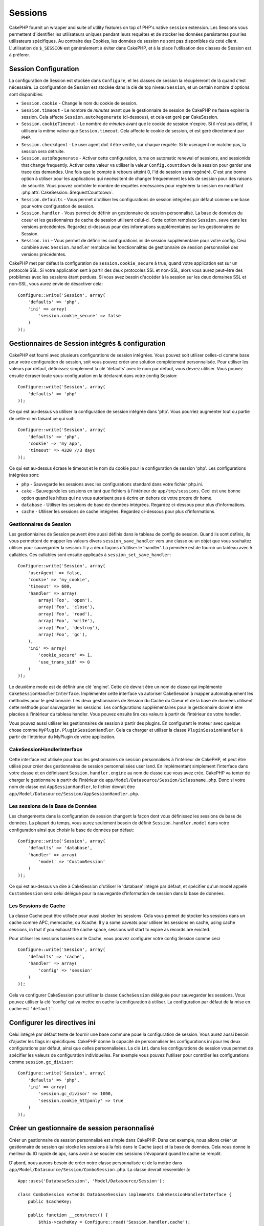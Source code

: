 Sessions
########

CakePHP fournit un wrapper and suite of utility features on top of PHP's native 
``session`` extension. Les Sessions vous permettent d'identifier les 
utilisateurs uniques pendant leurs requêtes et de stocker les données 
persistantes pour les utilisateurs spécifiques. Au contraire des Cookies, les 
données de session ne sont pas disponibles du coté client. L'utilisation de 
``$_SESSION`` est généralement à éviter dans CakePHP, et à la place 
l'utilisation des classes de Session est à préferer.

Session Configuration
=====================

La configuration de Session est stockée dans ``Configure``, et les classes de 
session la récupéreront de là quand c'est nécessaire. La configuration de 
Session est stockée dans la clé de top niveau ``Session``, et un certain nombre 
d'options sont disponibles:

* ``Session.cookie`` - Change le nom du cookie de session.

* ``Session.timeout`` - Le nombre de *minutes* avant que le gestionnaire de
  session de CakePHP ne fasse expirer la session.
  Cela affecte ``Session.autoRegenerate`` (ci-dessous), et cela est geré par
  CakeSession.

* ``Session.cookieTimeout`` - Le nombre de *minutes* avant que le cookie de
  session n'expire. Si il n'est pas défini, il utilisera la même valeur que
  ``Session.timeout``. Cela affecte le cookie de session, et est geré
  directement par PHP.

* ``Session.checkAgent`` - Le user agent doit il être verifié, sur chaque 
  requête. Si le useragent ne matche pas, la session sera détruite.

* ``Session.autoRegenerate`` - Activer cette configuration, turns on automatic
  renewal of sessions, and sessionids that change frequently. Activer cette 
  valeur va utiliser la valeur ``Config.countdown`` de la session pour garder 
  une trace des demandes. Une fois que le compte à rebours atteint 0, l'id de 
  session sera regénéré. C'est une bonne option à utiliser pour les 
  applications qui necéssitent de changer fréquemment les ids de session pour 
  des raisons de sécurité. Vous pouvez contrôler le nombre de requêtes 
  necéssaires pour regénérer la session en modifiant 
  :php:attr:`CakeSession::$requestCountdown`.

* ``Session.defaults`` - Vous permet d'utiliser les configurations de session 
  intégrées par défaut comme une base pour votre configuration de session.

* ``Session.handler`` - Vous permet de définir un gestionnaire de session 
  personnalisé. La base de données du coeur et les gestionnaires de cache 
  de session utilisent celui-ci. Cette option remplace ``Session.save`` 
  dans les versions précédentes. Regardez ci-dessous pour des informations 
  supplémentaires sur les gestionnaires de Session.

* ``Session.ini`` - Vous permet de définir les configurations ini de session 
  supplémentaire pour votre config. Ceci combiné avec ``Session.handler`` 
  remplace les fonctionnalités de gestionnaire de session personnalisé 
  des versions précédentes.

CakePHP met par défaut la configuration de ``session.cookie_secure`` à true, 
quand votre application est sur un protocole SSL. Si votre application sert 
à partir des deux protocoles SSL et non-SSL, alors vous aurez peut-être 
des problèmes avec les sessions étant perdues. Si vous avez besoin d'accéder 
à la session sur les deux domaines SSL et non-SSL, vous aurez envie de 
désactiver cela::

    Configure::write('Session', array(
        'defaults' => 'php',
        'ini' => array(
            'session.cookie_secure' => false
        )
    ));

Gestionnaires de Session intégrés & configuration
=================================================

CakePHP est fourni avec plusieurs configurations de session intégrées. Vous 
pouvez soit utiliser celles-ci comme base pour votre configuration de 
session, soit vous pouvez créer une solution complètement personnalisée. 
Pour utiliser les valeurs par défaut, définissez simplement la clé 
'defaults' avec le nom par défaut, vous devrez utiliser. Vous pouvez 
ensuite écraser toute sous-configuration en la déclarant dans votre config 
Session::

    Configure::write('Session', array(
        'defaults' => 'php'
    ));

Ce qui est au-dessus va utiliser la configuration de session intégrée dans 
'php'. Vous pourriez augmenter tout ou partie de celle-ci en faisant 
ce qui suit::

    Configure::write('Session', array(
        'defaults' => 'php',
        'cookie' => 'my_app',
        'timeout' => 4320 //3 days
    ));

Ce qui est au-dessus écrase le timeout et le nom du cookie pour la 
configuration de session 'php'. Les configurations intégrées sont:

* ``php`` - Sauvegarde les sessions avec les configurations standard dans 
  votre fichier php.ini.
* ``cake`` - Sauvegarde les sessions en tant que fichiers à l'intérieur de 
  ``app/tmp/sessions``. Ceci est une bonne option quand les hôtes qui ne 
  vous autorisent pas à écrire en dehors de votre propre dir home. 
* ``database`` - Utiliser les sessions de base de données intégrées. 
  Regardez ci-dessous pour plus d'informations.
* ``cache`` - Utiliser les sessions de cache intégrées. Regardez 
  ci-dessous pour plus d'informations.

Gestionnaires de Session
------------------------

Les gestionniaires de Session peuvent être aussi définis dans le tableau de 
config de session. Quand ils sont définis, ils vous permettent de mapper 
les valeurs divers ``session_save_handler`` vers une classe ou un objet 
que vous souhaitez utiliser pour sauvegarder la session. Il y a deux façons 
d'utiliser le 'handler'. La première est de fournir un tableau avec 5 
callables. Ces callables sont ensuite appliqués à ``session_set_save_handler``::

    Configure::write('Session', array(
        'userAgent' => false,
        'cookie' => 'my_cookie',
        'timeout' => 600,
        'handler' => array(
            array('Foo', 'open'),
            array('Foo', 'close'),
            array('Foo', 'read'),
            array('Foo', 'write'),
            array('Foo', 'destroy'),
            array('Foo', 'gc'),
        ),
        'ini' => array(
            'cookie_secure' => 1,
            'use_trans_sid' => 0
        )
    ));

Le deuxième mode est de définir une clé 'engine'. Cette clé devrait être un 
nom de classe qui implémente ``CakeSessionHandlerInterface``. Implémenter 
cette interface va autoriser CakeSession à mapper automatiquement les méthodes 
pour le gestionnaire. Les deux gestionnaires de Session du Cache du Coeur et 
de la base de données utilisent cette méthode pour sauvegarder les sessions.
Les configurations supplémentaires pour le gestionnaire doivent être placées 
à l'intérieur du tableau handler. Vous pouvez ensuite lire ces valeurs à 
partir de l'intérieur de votre handler.

Vous pouvez aussi utiliser les gestionnaires de session à partir des plugins. 
En configurant le moteur avec quelque chose comme 
``MyPlugin.PluginSessionHandler``. Cela ca charger et utiliser la classe 
``PluginSessionHandler`` à partir de l'intérieur du MyPlugin de votre
application.


CakeSessionHandlerInterface
---------------------------

Cette interface est utilisée pour tous les gestionnaires de session 
personnalisés à l'intérieur de CakePHP, et peut être utilisé pour créer 
des gestionnaires de session personnalisées user land. En implémentant 
simplement l'interface dans votre classe et en définissant 
``Session.handler.engine`` au nom de classe que vous avez crée. CakePHP 
va tenter de charger le gestionnaire à partir de l'intérieur de 
``app/Model/Datasource/Session/$classname.php``. Donc si votre nom de classe 
est ``AppSessionHandler``, le fichier devrait être 
``app/Model/Datasource/Session/AppSessionHandler.php``.

Les sessions de la Base de Données
----------------------------------

Les changements dans la configuration de session changent la façon dont vous  
définissez les sessions de base de données.
La plupart du temps, vous aurez seulement besoin de définir 
``Session.handler.model`` dans votre configuration ainsi que 
choisir la base de données par défaut::

    Configure::write('Session', array(
        'defaults' => 'database',
        'handler' => array(
            'model' => 'CustomSession'
        )
    ));

Ce qui est au-dessus va dire à CakeSession d'utiliser le 'database' intégré 
par défaut, et spécifier qu'un model appelé ``CustomSession`` sera celui 
délégué pour la sauvegarde d'information de session dans la base de données. 

Les Sessions de Cache
---------------------

La classe Cache peut être utilisée pour aussi stocker les sessions. Cela vous 
permet de stocker les sessions dans un cache comme APC, memcache, ou Xcache. 
Il y a some caveats pour utiliser les sessions en cache, 
using cache sessions, in that if you exhaust the cache space, sessions will
start to expire as records are evicted.

Pour utiliser les sessions basées sur le Cache, vous pouvez configurer votre 
config Session comme ceci ::

    Configure::write('Session', array(
        'defaults' => 'cache',
        'handler' => array(
            'config' => 'session'
        )
    ));


Cela va configurer CakeSession pour utiliser la classe ``CacheSession`` 
déléguée pour sauvegarder les sessions. Vous pouvez utiliser la clé 'config' 
qui va mettre en cache la configuration à utiliser. La configuration par 
défaut de la mise en cache est ``'default'``.

Configurer les directives ini
=============================

Celui intégré par défaut tente de fournir une base commune poue la 
configuration de session. Vous aurez aussi besoin d'ajuster les flags ini 
spécifiques. CakePHP donne la capacité de personnaliser les configurations 
ini pour les deux configurations par défaut, ainsi que celles personnalisées.
La clé ``ini`` dans les configurations de session vous permet de spécifier les 
valeurs de configuration individuelles. Par exemple vous pouvez l'utiliser 
pour contrôler les configurations comme ``session.gc_divisor``::

    Configure::write('Session', array(
        'defaults' => 'php',
        'ini' => array(
            'session.gc_divisor' => 1000,
            'session.cookie_httponly' => true
        )
    ));


Créer un gestionnaire de session personnalisé
=============================================

Créer un gestionnaire de session personnalisé est simple dans CakePHP. Dans cet 
exemple, nous allons créer un gestionnaire de session qui stocke les sessions
à la fois dans le Cache (apc) et la base de données. Cela nous donne le 
meilleur du IO rapide de apc, sans avoir à se soucier des sessions s'évaporant 
quand le cache se remplit.

D'abord, nous aurons besoin de créer notre classe personnalisée et de la 
mettre dans ``app/Model/Datasource/Session/ComboSession.php``. La classe 
devrait ressembler à::

    App::uses('DatabaseSession', 'Model/Datasource/Session');

    class ComboSession extends DatabaseSession implements CakeSessionHandlerInterface {
        public $cacheKey;

        public function __construct() {
            $this->cacheKey = Configure::read('Session.handler.cache');
            parent::__construct();
        }

        // Lit les données à partir d'une session.
        public function read($id) {
            $result = Cache::read($id, $this->cacheKey);
            if ($result) {
                return $result;
            }
            return parent::read($id);
        }

        // écrit les données dans la session.
        public function write($id, $data) {
            $result = Cache::write($id, $data, $this->cacheKey);
            if ($result) {
                return parent::write($id, $data);
            }
            return false;
        }

        // destroy a session.
        public function destroy($id) {
            $result = Cache::delete($id, $this->cacheKey);
            if ($result) {
                return parent::destroy($id);
            }
            return false;
        }

        // retire les sessions expirées.
        public function gc($expires = null) {
            return Cache::gc($this->cacheKey) && parent::gc($expires);
        }
    }

Notre classe étend la classe intégrée ``DatabaseSession`` donc nous ne devons pas 
dupliquer toute sa logique et son comportement. Nous entourons chaque opération 
avec une opération :php:class:`Cache`. Cela nous laisse récupèrer les sessions 
de la mise en cache rapide, et nous évite de nous inquiéter sur ce qui arrive 
quand nous remplissons le cache. Utilisez le gestionnaire de session est aussi 
facile. Dans votre ``core.php`` imitez le block de session ressemblant 
à ce qui suit::

    Configure::write('Session', array(
        'defaults' => 'database',
        'handler' => array(
            'engine' => 'ComboSession',
            'model' => 'Session',
            'cache' => 'apc'
        )
    ));

    // Assurez vous d'ajouter une config apc cache
    Cache::config('apc', array('Engine' => 'Apc'));

Maintenant notre application va commencer en utilisant notre gestionnaire 
de session personnalisé pour la lecture & l'écriture des données de session.

.. php:class:: CakeSession

Lire & écrire les données de session
====================================

Selon le contexte dans lequel vous êtes dans votre application, 
vous avez différentes classes qui fournissent un accès à la session. Dans 
les controllers, vous pouvez utiliser :php:class:`SessionComponent`. 
Dans la vue, vous pouvez utiliser :php:class:`SessionHelper`. Dans 
tout autre partie de votre application, vous pouvez utiliser
``CakeSession`` pour accéder aussi à la session. Comme les autres interfaces 
de session, ``CakeSession`` fournit une interface simple de CRUD.

.. php:staticmethod:: read($key)

Vous pouvez lire les valeurs de session en utilisant la syntaxe 
compatible :php:meth:`Set::classicExtract()`::

    CakeSession::read('Config.language');

.. php:staticmethod:: write($key, $value)

``$key`` devrait être le chemin séparé de point et ``$value`` sa valeur::

    CakeSession::write('Config.language', 'eng');

.. php:staticmethod:: delete($key)

Quand vous avez besoin de supprimer des données à partir de la session, 
vous pouvez utiliser delete::

    CakeSession::delete('Config.language');

Vous devriez aussi voir la documentation sur 
:doc:`/core-libraries/components/sessions` et 
:doc:`/core-libraries/helpers/session` sur la façon d'accéder aux données de 
Session dans le controller et la vue.


.. meta::
    :title lang=fr: Sessions
    :keywords lang=fr: session defaults,session classes,utility features,session timeout,session ids,persistent data,session key,session cookie,session data,last session,core database,security level,useragent,security reasons,session id,attr,countdown,regeneration,sessions,config
